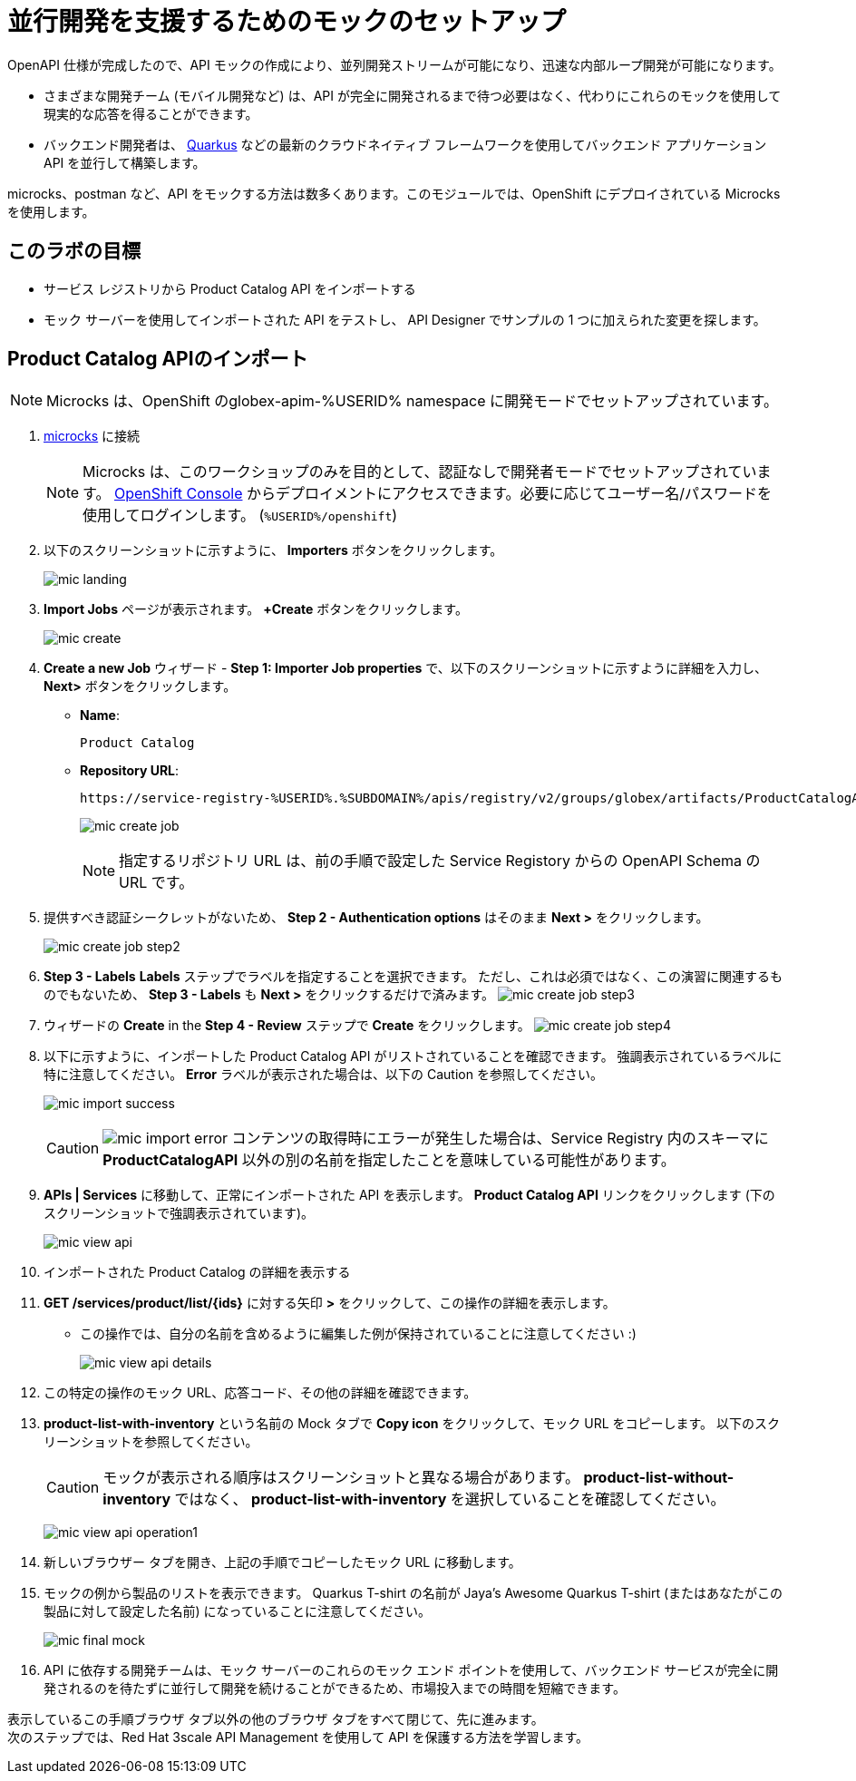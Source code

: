 :imagesdir: ../assets/images

= 並行開発を支援するためのモックのセットアップ

OpenAPI 仕様が完成したので、API モックの作成により、並列開発ストリームが可能になり、迅速な内部ループ開発が可能になります。

* さまざまな開発チーム (モバイル開発など) は、API が完全に開発されるまで待つ必要はなく、代わりにこれらのモックを使用して現実的な応答を得ることができます。
* バックエンド開発者は、 https://quarkus.io/[Quarkus^, window=product-page] などの最新のクラウドネイティブ フレームワークを使用してバックエンド アプリケーション API を並行して構築します。

microcks、postman など、API をモックする方法は数多くあります。このモジュールでは、OpenShift にデプロイされている Microcks を使用します。

== このラボの目標
* サービス レジストリから Product Catalog API をインポートする
* モック サーバーを使用してインポートされた API をテストし、 API Designer でサンプルの 1 つに加えられた変更を探します。


== Product Catalog APIのインポート

[NOTE]

Microcks は、OpenShift のglobex-apim-%USERID% namespace に開発モードでセットアップされています。


. https://microcks-globex-apim-%USERID%.%SUBDOMAIN%/[microcks^] に接続
+
[NOTE]
====
Microcks は、このワークショップのみを目的として、認証なしで開発者モードでセットアップされています。  link:https://console-openshift-console.%SUBDOMAIN%/topology/ns/globex-apim-%USERID%?view=graph[OpenShift Console^,role=external,window=console] からデプロイメントにアクセスできます。必要に応じてユーザー名/パスワードを使用してログインします。 (`%USERID%/openshift`)
====
. 以下のスクリーンショットに示すように、 *Importers* ボタンをクリックします。
+
image::mic-landing.png[]
. *Import Jobs* ページが表示されます。  *+Create* ボタンをクリックします。
+
image:mic-create.png[] 
. *Create a new Job* ウィザード -  *Step 1: Importer Job properties*  で、以下のスクリーンショットに示すように詳細を入力し、 *Next>* ボタンをクリックします。 +
* *Name*: 
+
[.console-input]
[source,yaml]
----
Product Catalog
----
* *Repository URL*: 
+
[.console-input]
[source,yaml]
----
https://service-registry-%USERID%.%SUBDOMAIN%/apis/registry/v2/groups/globex/artifacts/ProductCatalogAPI
----
+
image:mic-create-job.png[] 
+
[NOTE]
====
指定するリポジトリ URL は、前の手順で設定した Service Registory からの OpenAPI Schema の URL です。
====
. 提供すべき認証シークレットがないため、 *Step 2 - Authentication options* はそのまま *Next >* をクリックします。
+
image:mic-create-job-step2.png[] 
. *Step 3 - Labels* *Labels* ステップでラベルを指定することを選択できます。 ただし、これは必須ではなく、この演習に関連するものでもないため、 *Step 3 - Labels* も *Next >* をクリックするだけで済みます。
image:mic-create-job-step3.png[] 
. ウィザードの  *Create* in the *Step 4 - Review* ステップで *Create* をクリックします。
image:mic-create-job-step4.png[] 
. 以下に示すように、インポートした Product Catalog API がリストされていることを確認できます。 強調表示されているラベルに特に注意してください。  *Error* ラベルが表示された場合は、以下の Caution を参照してください。
+
image:mic-import-success.png[] 
+
[CAUTION]
====
image:mic-import-error.png[] 
コンテンツの取得時にエラーが発生した場合は、Service Registry 内のスキーマに *ProductCatalogAPI* 以外の別の名前を指定したことを意味している可能性があります。
====
. *APIs | Services* に移動して、正常にインポートされた API を表示します。  *Product Catalog API* リンクをクリックします (下のスクリーンショットで強調表示されています)。
+
image:mic-view-api.png[] 
. インポートされた Product Catalog の詳細を表示する
. *GET /services/product/list/{ids}* に対する矢印 *>* をクリックして、この操作の詳細を表示します。
** この操作では、自分の名前を含めるように編集した例が保持されていることに注意してください :)
+
image:mic-view-api-details.png[] 
. この特定の操作のモック URL、応答コード、その他の詳細を確認できます。
. *product-list-with-inventory* という名前の Mock タブで *Copy icon*  をクリックして、モック URL をコピーします。 以下のスクリーンショットを参照してください。
+
[CAUTION]
====
モックが表示される順序はスクリーンショットと異なる場合があります。  *product-list-without-inventory* ではなく、 *product-list-with-inventory* を選択していることを確認してください。
====
+
image:mic-view-api-operation1.png[] 
. 新しいブラウザー タブを開き、上記の手順でコピーしたモック URL に移動します。
. モックの例から製品のリストを表示できます。 Quarkus T-shirt の名前が Jaya’s Awesome Quarkus T-shirt (またはあなたがこの製品に対して設定した名前) になっていることに注意してください。
+
image:mic-final-mock.png[] 
. API に依存する開発チームは、モック サーバーのこれらのモック エンド ポイントを使用して、バックエンド サービスが完全に開発されるのを待たずに並行して開発を続けることができるため、市場投入までの時間を短縮できます。


表示しているこの手順ブラウザ タブ以外の他のブラウザ タブをすべて閉じて、先に進みます。 +
次のステップでは、Red Hat 3scale API Management を使用して API を保護する方法を学習します。
